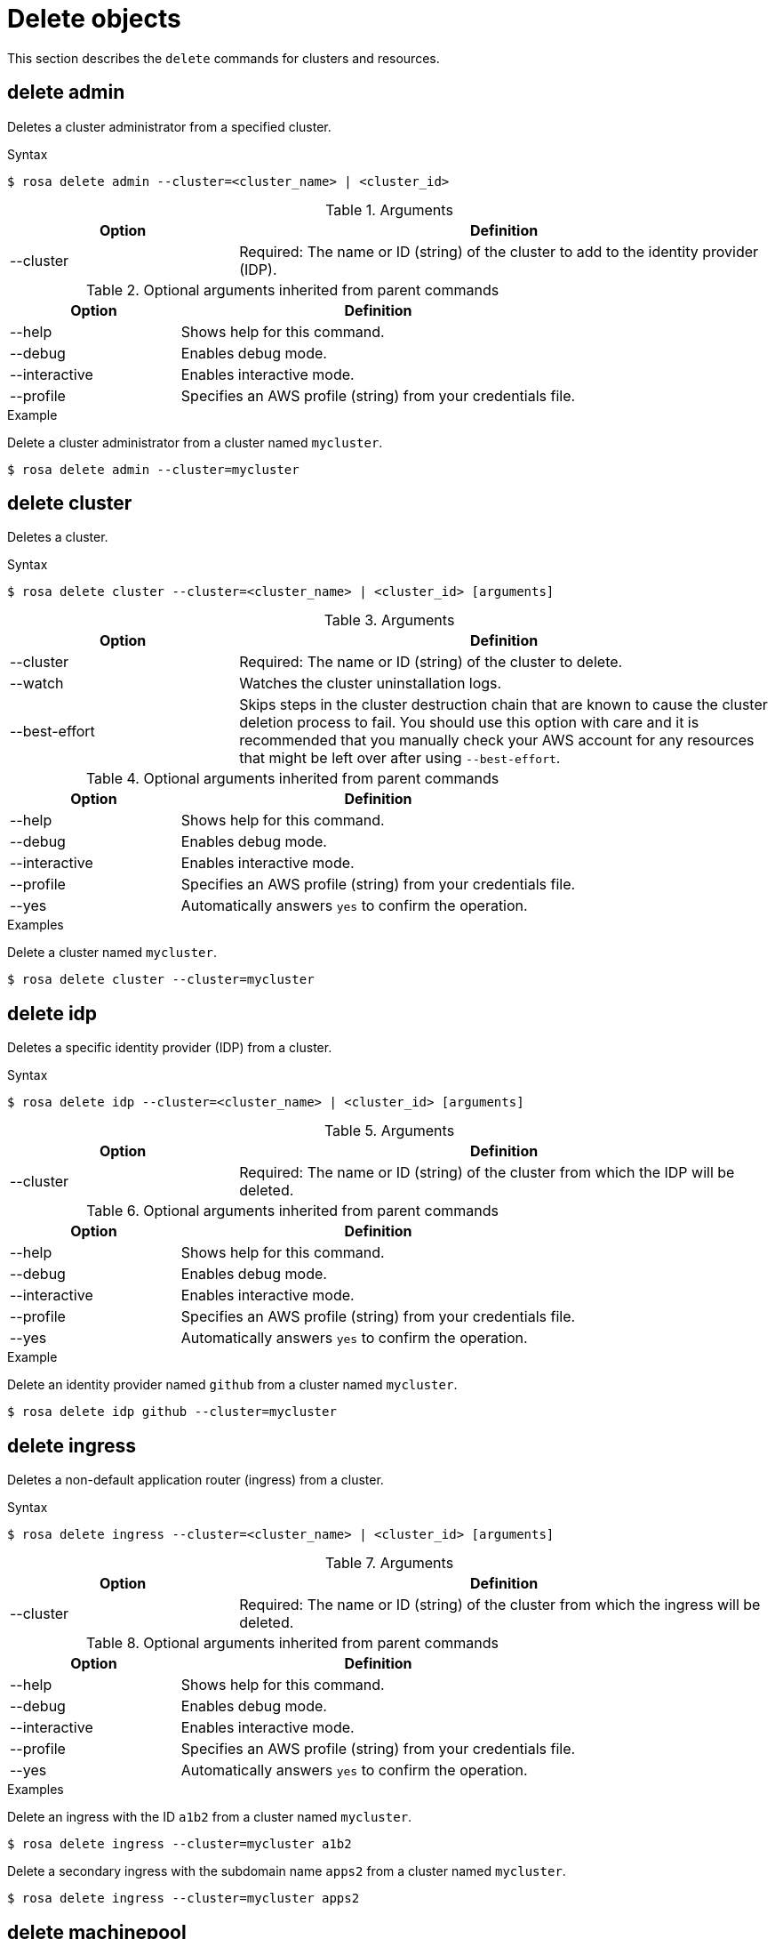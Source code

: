 // Module included in the following assemblies:
//
// * rosa_cli/rosa-manage-objects-cli.adoc

[id="rosa-delete-objects_{context}"]
= Delete objects


This section describes the `delete` commands for clusters and resources.

[id="rosa-delete-admin_{context}"]
== delete admin

Deletes a cluster administrator from a specified cluster.

.Syntax
[source,terminal]
----
$ rosa delete admin --cluster=<cluster_name> | <cluster_id>
----

.Arguments
[cols="30,70"]
|===
|Option |Definition

|--cluster
|Required: The name or ID (string) of the cluster to add to the identity provider (IDP).
|===

.Optional arguments inherited from parent commands
[cols="30,70"]
|===
|Option |Definition

|--help
|Shows help for this command.

|--debug
|Enables debug mode.

|--interactive
|Enables interactive mode.

|--profile
|Specifies an AWS profile (string) from your credentials file.
|===

.Example
Delete a cluster administrator from a cluster named `mycluster`.

[source,terminal]
----
$ rosa delete admin --cluster=mycluster
----

[id="rosa-delete-cluster_{context}"]
== delete cluster

Deletes a cluster.

.Syntax
[source,terminal]
----
$ rosa delete cluster --cluster=<cluster_name> | <cluster_id> [arguments]
----

.Arguments
[cols="30,70"]
|===
|Option |Definition

|--cluster
|Required: The name or ID (string) of the cluster to delete.

|--watch
|Watches the cluster uninstallation logs.

|--best-effort
|Skips steps in the cluster destruction chain that are known to cause the cluster deletion process to fail. You should use this option with care and it is recommended that you manually check your AWS account for  any resources that might be left over after using `--best-effort`.
|===

.Optional arguments inherited from parent commands
[cols="30,70"]
|===
|Option |Definition

|--help
|Shows help for this command.

|--debug
|Enables debug mode.

|--interactive
|Enables interactive mode.

|--profile
|Specifies an AWS profile (string) from your credentials file.

|--yes
|Automatically answers `yes` to confirm the operation.
|===

.Examples
Delete a cluster named `mycluster`.

[source,terminal]
----
$ rosa delete cluster --cluster=mycluster
----

[id="rosa-delete-idp_{context}"]
== delete idp

Deletes a specific identity provider (IDP) from a cluster.

.Syntax
[source,terminal]
----
$ rosa delete idp --cluster=<cluster_name> | <cluster_id> [arguments]
----

.Arguments
[cols="30,70"]
|===
|Option |Definition

|--cluster
|Required: The name or ID (string) of the cluster from which the IDP will be deleted.
|===

.Optional arguments inherited from parent commands
[cols="30,70"]
|===
|Option |Definition

|--help
|Shows help for this command.

|--debug
|Enables debug mode.

|--interactive
|Enables interactive mode.

|--profile
|Specifies an AWS profile (string) from your credentials file.

|--yes
|Automatically answers `yes` to confirm the operation.
|===

.Example
Delete an identity provider named `github` from a cluster named `mycluster`.

[source,terminal]
----
$ rosa delete idp github --cluster=mycluster
----

[id="rosa-delete-ingress_{context}"]
== delete ingress

Deletes a non-default application router (ingress) from a cluster.

.Syntax
[source,terminal]
----
$ rosa delete ingress --cluster=<cluster_name> | <cluster_id> [arguments]
----

.Arguments
[cols="30,70"]
|===
|Option |Definition

|--cluster
|Required: The name or ID (string) of the cluster from which the ingress will be deleted.
|===

.Optional arguments inherited from parent commands
[cols="30,70"]
|===
|Option |Definition

|--help
|Shows help for this command.

|--debug
|Enables debug mode.

|--interactive
|Enables interactive mode.

|--profile
|Specifies an AWS profile (string) from your credentials file.

|--yes
|Automatically answers `yes` to confirm the operation.
|===

.Examples
Delete an ingress with the ID `a1b2` from a cluster named `mycluster`.

[source,terminal]
----
$ rosa delete ingress --cluster=mycluster a1b2
----

Delete a secondary ingress with the subdomain name `apps2` from a cluster named `mycluster`.

[source,terminal]
----
$ rosa delete ingress --cluster=mycluster apps2
----

[id="rosa-delete-machinepool_{context}"]
== delete machinepool

Deletes a machine pool from a cluster.

.Syntax
[source,terminal]
----
$ rosa delete machinepool --cluster=<cluster_name> | <cluster_id> <machine_pool_id>
----

.Arguments
[cols="30,70"]
|===
|Option |Definition

|--cluster
|Required: The name or ID (string) of the cluster that the machine pool will be deleted from.
|===

.Optional arguments inherited from parent commands
[cols="30,70"]
|===
|Option |Definition

|--help
|Shows help for this command.

|--debug
|Enables debug mode.

|--interactive
|Enables interactive mode.

|--profile
|Specifies an AWS profile (string) from your credentials file.

|--yes
|Automatically answers `yes` to confirm the operation.
|===

.Example
Delete the machine pool with the ID `mp-1` from a cluster named `mycluster`.

[source,terminal]
----
$ rosa delete machinepool --cluster=mycluster mp-1
----
